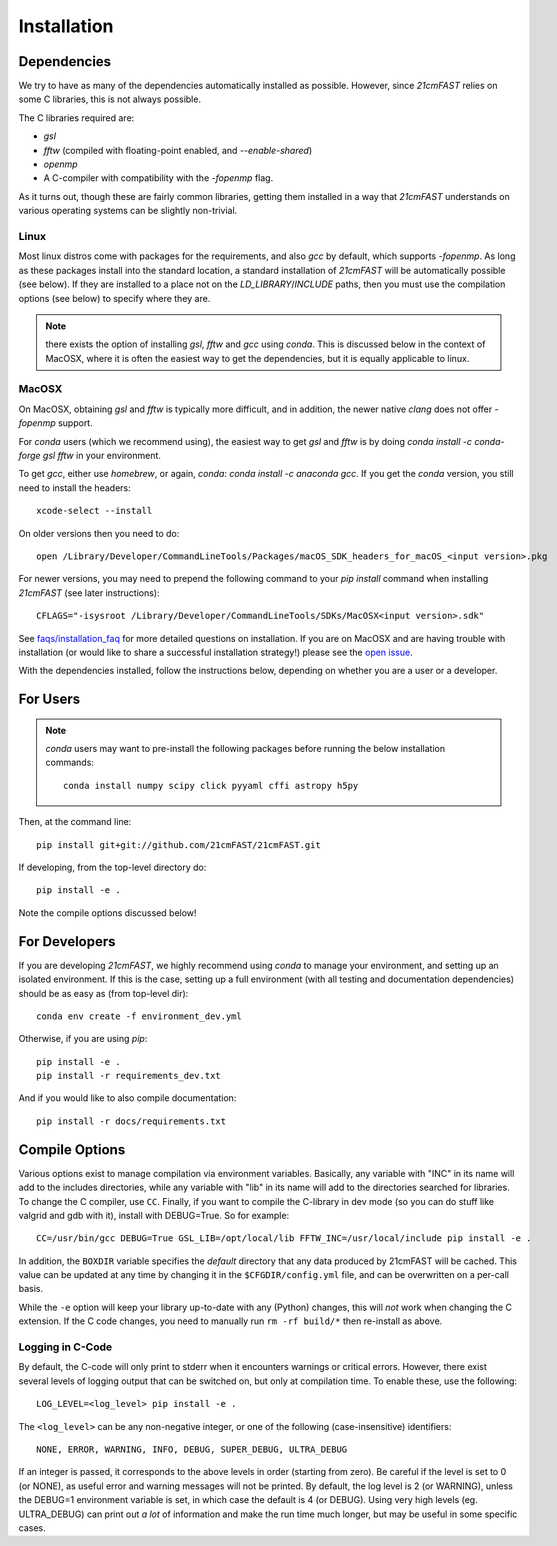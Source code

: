 ============
Installation
============

Dependencies
------------
We try to have as many of the dependencies automatically installed as possible.
However, since `21cmFAST` relies on some C libraries, this is not always possible.

The C libraries required are:

* `gsl`
* `fftw` (compiled with floating-point enabled, and `--enable-shared`)
* `openmp`
* A C-compiler with compatibility with the `-fopenmp` flag.

As it turns out, though these are fairly common libraries, getting them installed in a
way that `21cmFAST` understands on various operating systems can be slightly non-trivial.

Linux
~~~~~
Most linux distros come with packages for the requirements, and also `gcc` by default,
which supports `-fopenmp`. As long as these packages install into the standard location,
a standard installation of `21cmFAST` will be automatically possible (see below).
If they are installed to a place not on the `LD_LIBRARY`/`INCLUDE` paths, then you
must use the compilation options (see below) to specify where they are.

.. note:: there exists the option of installing `gsl`, `fftw` and `gcc` using `conda`.
          This is discussed below in the context of MacOSX, where it is often the
          easiest way to get the dependencies, but it is equally applicable to linux.

MacOSX
~~~~~~
On MacOSX, obtaining `gsl` and `fftw` is typically more difficult, and in addition,
the newer native `clang` does not offer `-fopenmp` support.

For `conda` users (which we recommend using), the easiest way to get `gsl` and `fftw`
is by doing `conda install -c conda-forge gsl fftw` in your environment.

To get `gcc`, either use `homebrew`, or again, `conda`: `conda install -c anaconda gcc`.
If you get the `conda` version, you still need to install the headers::

    xcode-select --install

On older versions then you need to do::

    open /Library/Developer/CommandLineTools/Packages/macOS_SDK_headers_for_macOS_<input version>.pkg

For newer versions, you may need to prepend the following command to your `pip install` command
when installing `21cmFAST` (see later instructions)::

    CFLAGS="-isysroot /Library/Developer/CommandLineTools/SDKs/MacOSX<input version>.sdk"

See `<faqs/installation_faq>`_ for more detailed questions on installation.
If you are on MacOSX and are having trouble with installation (or would like to share
a successful installation strategy!) please see the
`open issue <https://github.com/21cmfast/21cmFAST/issues/84>`_.

With the dependencies installed, follow the instructions below,
depending on whether you are a user or a developer.

For Users
---------

.. note:: `conda` users may want to pre-install the following packages before running
          the below installation commands::

            conda install numpy scipy click pyyaml cffi astropy h5py


Then, at the command line::

    pip install git+git://github.com/21cmFAST/21cmFAST.git

If developing, from the top-level directory do::

    pip install -e .

Note the compile options discussed below!

For Developers
--------------
If you are developing `21cmFAST`, we highly recommend using `conda` to manage your
environment, and setting up an isolated environment. If this is the case, setting up
a full environment (with all testing and documentation dependencies) should be as easy
as (from top-level dir)::

    conda env create -f environment_dev.yml

Otherwise, if you are using `pip`::

    pip install -e .
    pip install -r requirements_dev.txt

And if you would like to also compile documentation::

    pip install -r docs/requirements.txt

Compile Options
---------------
Various options exist to manage compilation via environment variables. Basically,
any variable with "INC" in its name will add to the includes directories, while
any variable with "lib" in its name will add to the directories searched for
libraries. To change the C compiler, use ``CC``. Finally, if you want to compile
the C-library in dev mode (so you can do stuff like valgrid and gdb with it),
install with DEBUG=True. So for example::

    CC=/usr/bin/gcc DEBUG=True GSL_LIB=/opt/local/lib FFTW_INC=/usr/local/include pip install -e .

In addition, the ``BOXDIR`` variable specifies the *default* directory that any
data produced by 21cmFAST will be cached. This value can be updated at any time by
changing it in the ``$CFGDIR/config.yml`` file, and can be overwritten on a
per-call basis.

While the ``-e`` option will keep your library up-to-date with any (Python)
changes, this will *not* work when changing the C extension. If the C code
changes, you need to manually run ``rm -rf build/*`` then re-install as above.

Logging in C-Code
~~~~~~~~~~~~~~~~~
By default, the C-code will only print to stderr when it encounters warnings or
critical errors. However, there exist several levels of logging output that can be
switched on, but only at compilation time. To enable these, use the following::

    LOG_LEVEL=<log_level> pip install -e .

The ``<log_level>`` can be any non-negative integer, or one of the following
(case-insensitive) identifiers::

    NONE, ERROR, WARNING, INFO, DEBUG, SUPER_DEBUG, ULTRA_DEBUG

If an integer is passed, it corresponds to the above levels in order (starting
from zero). Be careful if the level is set to 0 (or NONE), as useful error
and warning messages will not be printed. By default, the log level is 2 (or
WARNING), unless the DEBUG=1 environment variable is set, in which case the
default is 4 (or DEBUG). Using very high levels (eg. ULTRA_DEBUG) can print out
*a lot* of information and make the run time much longer, but may be useful
in some specific cases.
